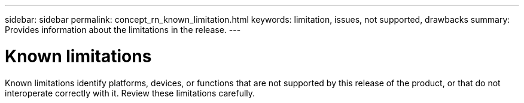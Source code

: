 ---
sidebar: sidebar
permalink: concept_rn_known_limitation.html
keywords: limitation, issues, not supported, drawbacks
summary: Provides information about the limitations in the release.
---

= Known limitations
:toc: macro
:toclevels: 1
:hardbreaks:
:nofooter:
:icons: font
:linkattrs:
:imagesdir: ./media/

[.lead]
Known limitations identify platforms, devices, or functions that are not supported by this release of the product, or that do not interoperate correctly with it. Review these limitations carefully.
